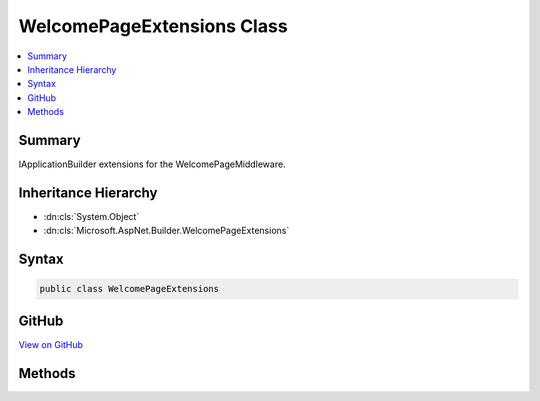 

WelcomePageExtensions Class
===========================



.. contents:: 
   :local:



Summary
-------

IApplicationBuilder extensions for the WelcomePageMiddleware.





Inheritance Hierarchy
---------------------


* :dn:cls:`System.Object`
* :dn:cls:`Microsoft.AspNet.Builder.WelcomePageExtensions`








Syntax
------

.. code-block:: csharp

   public class WelcomePageExtensions





GitHub
------

`View on GitHub <https://github.com/aspnet/apidocs/blob/master/aspnet/diagnostics/src/Microsoft.AspNet.Diagnostics/WelcomePage/WelcomePageExtensions.cs>`_





.. dn:class:: Microsoft.AspNet.Builder.WelcomePageExtensions

Methods
-------

.. dn:class:: Microsoft.AspNet.Builder.WelcomePageExtensions
    :noindex:
    :hidden:

    
    .. dn:method:: Microsoft.AspNet.Builder.WelcomePageExtensions.UseWelcomePage(Microsoft.AspNet.Builder.IApplicationBuilder)
    
        
    
        Adds the WelcomePageMiddleware to the pipeline.
    
        
        
        
        :type builder: Microsoft.AspNet.Builder.IApplicationBuilder
        :rtype: Microsoft.AspNet.Builder.IApplicationBuilder
    
        
        .. code-block:: csharp
    
           public static IApplicationBuilder UseWelcomePage(IApplicationBuilder builder)
    
    .. dn:method:: Microsoft.AspNet.Builder.WelcomePageExtensions.UseWelcomePage(Microsoft.AspNet.Builder.IApplicationBuilder, Microsoft.AspNet.Diagnostics.WelcomePageOptions)
    
        
    
        Adds the WelcomePageMiddleware to the pipeline with the given options.
    
        
        
        
        :type builder: Microsoft.AspNet.Builder.IApplicationBuilder
        
        
        :type options: Microsoft.AspNet.Diagnostics.WelcomePageOptions
        :rtype: Microsoft.AspNet.Builder.IApplicationBuilder
    
        
        .. code-block:: csharp
    
           public static IApplicationBuilder UseWelcomePage(IApplicationBuilder builder, WelcomePageOptions options)
    
    .. dn:method:: Microsoft.AspNet.Builder.WelcomePageExtensions.UseWelcomePage(Microsoft.AspNet.Builder.IApplicationBuilder, Microsoft.AspNet.Http.PathString)
    
        
    
        Adds the WelcomePageMiddleware to the pipeline with the given path.
    
        
        
        
        :type builder: Microsoft.AspNet.Builder.IApplicationBuilder
        
        
        :type path: Microsoft.AspNet.Http.PathString
        :rtype: Microsoft.AspNet.Builder.IApplicationBuilder
    
        
        .. code-block:: csharp
    
           public static IApplicationBuilder UseWelcomePage(IApplicationBuilder builder, PathString path)
    
    .. dn:method:: Microsoft.AspNet.Builder.WelcomePageExtensions.UseWelcomePage(Microsoft.AspNet.Builder.IApplicationBuilder, System.String)
    
        
    
        Adds the WelcomePageMiddleware to the pipeline with the given path.
    
        
        
        
        :type builder: Microsoft.AspNet.Builder.IApplicationBuilder
        
        
        :type path: System.String
        :rtype: Microsoft.AspNet.Builder.IApplicationBuilder
    
        
        .. code-block:: csharp
    
           public static IApplicationBuilder UseWelcomePage(IApplicationBuilder builder, string path)
    

